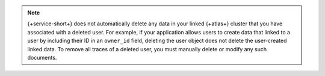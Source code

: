 .. note::

   {+service-short+} does not automatically delete any data in your linked
   {+atlas+} cluster that you have associated with a deleted user. For example,
   if your application allows users to create data that linked to a user by
   including their ID in an ``owner_id`` field, deleting the user object does
   not delete the user-created linked data. To remove all traces of a deleted
   user, you must manually delete or modify any such documents.
